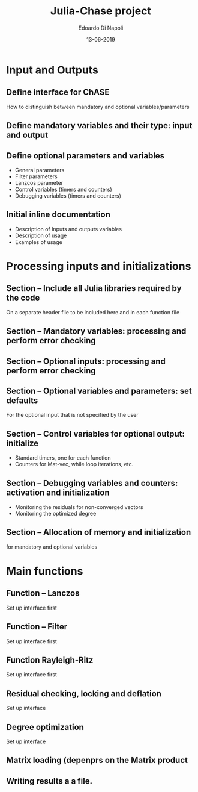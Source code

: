 #+TITLE: Julia-Chase project
#+AUTHOR: Edoardo Di Napoli
#+DATE: 13-06-2019
#+TODO: TODO | DONE
#+TODO: CRITICAL ONGOING BRAINSTORMING INVESTIGATE | SOLVED NOTFEASIBLE 
#+FILETAGS: :JuliaChASE:

* Input and Outputs

** Define interface for ChASE 
How to distinguish between mandatory and optional variables/parameters

** Define mandatory variables and their type: input and output

** Define optional parameters and variables
- General parameters
- Filter parameters
- Lanzcos parameter
- Control variables (timers and counters)
- Debugging variables (timers and counters)

** Initial inline documentation
- Description of Inputs and outputs variables
- Description of usage
- Examples of usage
* Processing inputs and initializations
** Section -- Include all Julia libraries required by the code
On a separate header file to be included here and in each function file
** Section -- Mandatory variables: processing and perform error checking
** Section -- Optional inputs: processing and perform error checking
** Section -- Optional variables and parameters: set defaults
For the optional input that is not specified by the user
** Section -- Control variables for optional output: initialize
- Standard timers, one for each function
- Counters for Mat-vec, while loop iterations, etc.
** Section -- Debugging variables and counters: activation and initialization 
- Monitoring the residuals for non-converged vectors
- Monitoring the optimized degree 
** Section -- Allocation of memory and initialization
for mandatory and optional variables
* Main functions
** Function -- Lanczos
Set up interface first
** Function -- Filter
Set up interface first
** Function Rayleigh-Ritz
Set up interface first
** Residual checking, locking and deflation
Set up interface
** Degree optimization 
Set up interface
** Matrix loading (depenprs on the Matrix product
** Writing results a a file.
